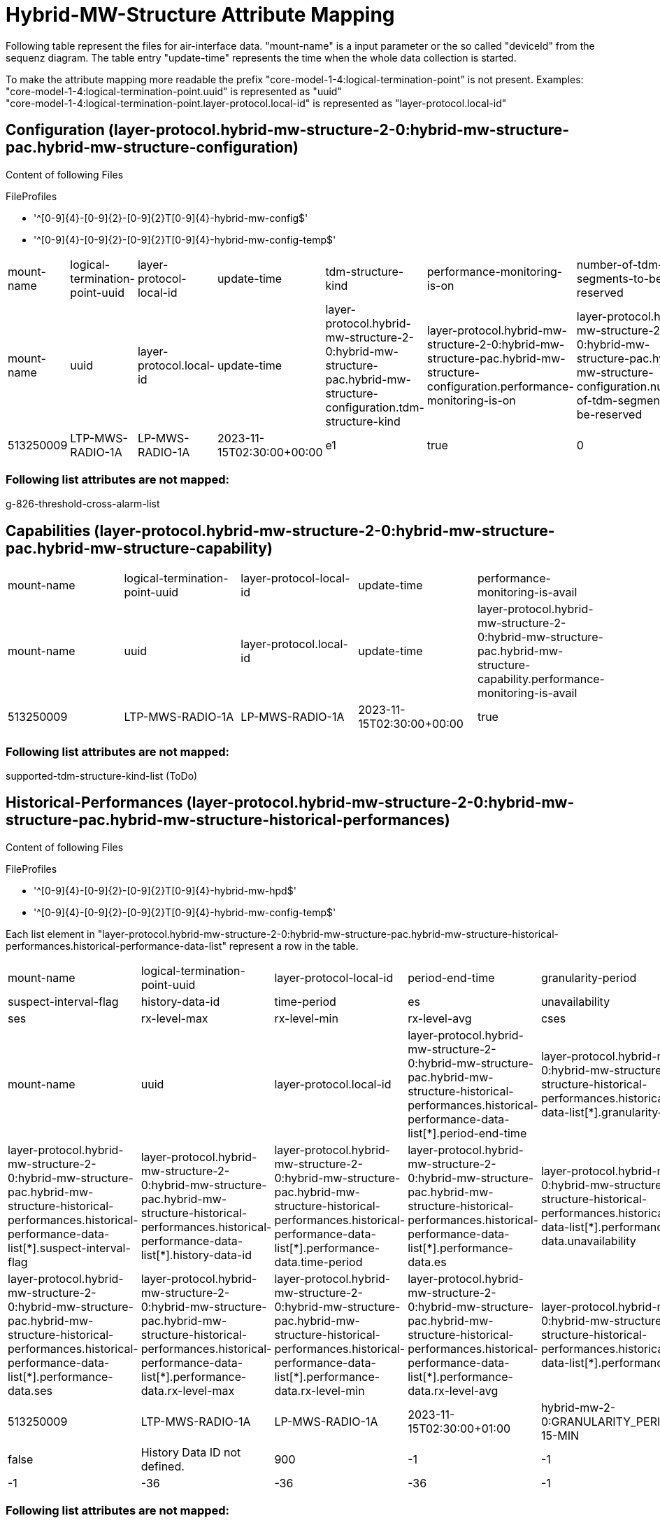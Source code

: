 = Hybrid-MW-Structure Attribute Mapping

Following table represent the files for air-interface data. "mount-name" is a input parameter or the so called "deviceId" from the sequenz diagram.
The table entry "update-time" represents the time when the whole data collection is started.

To make the attribute mapping more readable the prefix "core-model-1-4:logical-termination-point" is not present.
Examples:
"core-model-1-4:logical-termination-point.uuid" is represented as "uuid" +
"core-model-1-4:logical-termination-point.layer-protocol.local-id" is represented as "layer-protocol.local-id" +

== Configuration (layer-protocol.hybrid-mw-structure-2-0:hybrid-mw-structure-pac.hybrid-mw-structure-configuration)

====
Content of following Files

.FileProfiles
- '^[0-9]{4}-[0-9]{2}-[0-9]{2}T[0-9]{4}-hybrid-mw-config$'
- '^[0-9]{4}-[0-9]{2}-[0-9]{2}T[0-9]{4}-hybrid-mw-config-temp$'
====


[cols="1,1,1,1,1,1,1,1"]
|===

|mount-name
|logical-termination-point-uuid
|layer-protocol-local-id
|update-time
|tdm-structure-kind
|performance-monitoring-is-on
|number-of-tdm-segments-to-be-reserved
|clearing-threshold-cross-alarms-is-on


|mount-name
|uuid
|layer-protocol.local-id
|update-time
|layer-protocol.hybrid-mw-structure-2-0:hybrid-mw-structure-pac.hybrid-mw-structure-configuration.tdm-structure-kind
|layer-protocol.hybrid-mw-structure-2-0:hybrid-mw-structure-pac.hybrid-mw-structure-configuration.performance-monitoring-is-on
|layer-protocol.hybrid-mw-structure-2-0:hybrid-mw-structure-pac.hybrid-mw-structure-configuration.number-of-tdm-segments-to-be-reserved
|layer-protocol.hybrid-mw-structure-2-0:hybrid-mw-structure-pac.hybrid-mw-structure-configuration.clearing-threshold-cross-alarms-is-on


|513250009
|LTP-MWS-RADIO-1A
|LP-MWS-RADIO-1A
|2023-11-15T02:30:00+00:00
|e1
|true
|0
|false

|===

=== Following list attributes are not mapped:

g-826-threshold-cross-alarm-list

== Capabilities (layer-protocol.hybrid-mw-structure-2-0:hybrid-mw-structure-pac.hybrid-mw-structure-capability)

[cols="1,1,1,1,1"]
|===

|mount-name
|logical-termination-point-uuid
|layer-protocol-local-id
|update-time
|performance-monitoring-is-avail


|mount-name
|uuid
|layer-protocol.local-id
|update-time
|layer-protocol.hybrid-mw-structure-2-0:hybrid-mw-structure-pac.hybrid-mw-structure-capability.performance-monitoring-is-avail


|513250009
|LTP-MWS-RADIO-1A
|LP-MWS-RADIO-1A
|2023-11-15T02:30:00+00:00
|true

|===

=== Following list attributes are not mapped:

supported-tdm-structure-kind-list (ToDo)

== Historical-Performances (layer-protocol.hybrid-mw-structure-2-0:hybrid-mw-structure-pac.hybrid-mw-structure-historical-performances)

====
Content of following Files

.FileProfiles
- '^[0-9]{4}-[0-9]{2}-[0-9]{2}T[0-9]{4}-hybrid-mw-hpd$'
- '^[0-9]{4}-[0-9]{2}-[0-9]{2}T[0-9]{4}-hybrid-mw-config-temp$'
====

Each list element in "layer-protocol.hybrid-mw-structure-2-0:hybrid-mw-structure-pac.hybrid-mw-structure-historical-performances.historical-performance-data-list" represent a row in the table.

[cols="1,1,1,1,1"]
|===
|mount-name
|logical-termination-point-uuid
|layer-protocol-local-id
|period-end-time
|granularity-period
|suspect-interval-flag
|history-data-id
|time-period
|es
|unavailability
|ses
|rx-level-max
|rx-level-min
|rx-level-avg
|cses

|mount-name
|uuid
|layer-protocol.local-id
|layer-protocol.hybrid-mw-structure-2-0:hybrid-mw-structure-pac.hybrid-mw-structure-historical-performances.historical-performance-data-list[*].period-end-time
|layer-protocol.hybrid-mw-structure-2-0:hybrid-mw-structure-pac.hybrid-mw-structure-historical-performances.historical-performance-data-list[*].granularity-period
|layer-protocol.hybrid-mw-structure-2-0:hybrid-mw-structure-pac.hybrid-mw-structure-historical-performances.historical-performance-data-list[*].suspect-interval-flag
|layer-protocol.hybrid-mw-structure-2-0:hybrid-mw-structure-pac.hybrid-mw-structure-historical-performances.historical-performance-data-list[*].history-data-id
|layer-protocol.hybrid-mw-structure-2-0:hybrid-mw-structure-pac.hybrid-mw-structure-historical-performances.historical-performance-data-list[*].performance-data.time-period
|layer-protocol.hybrid-mw-structure-2-0:hybrid-mw-structure-pac.hybrid-mw-structure-historical-performances.historical-performance-data-list[*].performance-data.es
|layer-protocol.hybrid-mw-structure-2-0:hybrid-mw-structure-pac.hybrid-mw-structure-historical-performances.historical-performance-data-list[*].performance-data.unavailability
|layer-protocol.hybrid-mw-structure-2-0:hybrid-mw-structure-pac.hybrid-mw-structure-historical-performances.historical-performance-data-list[*].performance-data.ses
|layer-protocol.hybrid-mw-structure-2-0:hybrid-mw-structure-pac.hybrid-mw-structure-historical-performances.historical-performance-data-list[*].performance-data.rx-level-max
|layer-protocol.hybrid-mw-structure-2-0:hybrid-mw-structure-pac.hybrid-mw-structure-historical-performances.historical-performance-data-list[*].performance-data.rx-level-min
|layer-protocol.hybrid-mw-structure-2-0:hybrid-mw-structure-pac.hybrid-mw-structure-historical-performances.historical-performance-data-list[*].performance-data.rx-level-avg
|layer-protocol.hybrid-mw-structure-2-0:hybrid-mw-structure-pac.hybrid-mw-structure-historical-performances.historical-performance-data-list[*].performance-data.cses

|513250009
|LTP-MWS-RADIO-1A
|LP-MWS-RADIO-1A
|2023-11-15T02:30:00+01:00
|hybrid-mw-2-0:GRANULARITY_PERIOD_TYPE_PERIOD-15-MIN
|false
|History Data ID not defined.
|900
|-1
|-1
|-1
|-36
|-36
|-36
|-1

|===

=== Following list attributes are not mapped:


